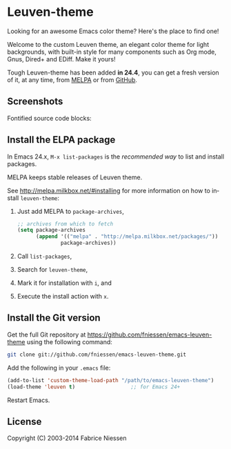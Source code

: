 #+AUTHOR:    Fabrice Niessen
#+EMAIL:     (concat "fniessen" at-sign "pirilampo.org")
#+Time-stamp: <2014-01-06 Mon 10:32>
#+DESCRIPTION: Emacs custom color theme for light background
#+KEYWORDS:  emacs, custom theme, color theme, faces
#+LANGUAGE:  en

* Leuven-theme

Looking for an awesome Emacs color theme?  Here's the place to find one!

Welcome to the custom Leuven theme, an elegant color theme for light
backgrounds, with built-in style for many components such as Org mode, Gnus,
Dired+ and EDiff. Make it yours!

Tough Leuven-theme has been added *in 24.4*, you can get a fresh version of it,
at any time, from [[http://melpa.milkbox.net/][MELPA]] or from [[https://github.com/fniessen/emacs-leuven-theme/][GitHub]].

** Screenshots

Fontified source code blocks:

[[./fontified-src-code-blocks.png]]

** Install the ELPA package

In Emacs 24.x, =M-x list-packages= is the /recommended way/ to list and install
packages.

MELPA keeps stable releases of Leuven theme.

See http://melpa.milkbox.net/#installing for more information on how to install
=leuven-theme=:

1. Just add MELPA to =package-archives=,

   #+begin_src emacs-lisp
   ;; archives from which to fetch
   (setq package-archives
         (append '(("melpa" . "http://melpa.milkbox.net/packages/"))
                 package-archives))
   #+end_src

2. Call =list-packages=,
3. Search for =leuven-theme=,
4. Mark it for installation with =i=, and
5. Execute the install action with =x=.

** Install the Git version

Get the full Git repository at https://github.com/fniessen/emacs-leuven-theme
using the following command:

#+BEGIN_SRC sh
git clone git://github.com/fniessen/emacs-leuven-theme.git
#+END_SRC

Add the following in your =.emacs= file:

#+BEGIN_SRC emacs-lisp
(add-to-list 'custom-theme-load-path "/path/to/emacs-leuven-theme")
(load-theme 'leuven t)                  ;; for Emacs 24+
#+END_SRC

Restart Emacs.

** License

Copyright (C) 2003-2014 Fabrice Niessen
